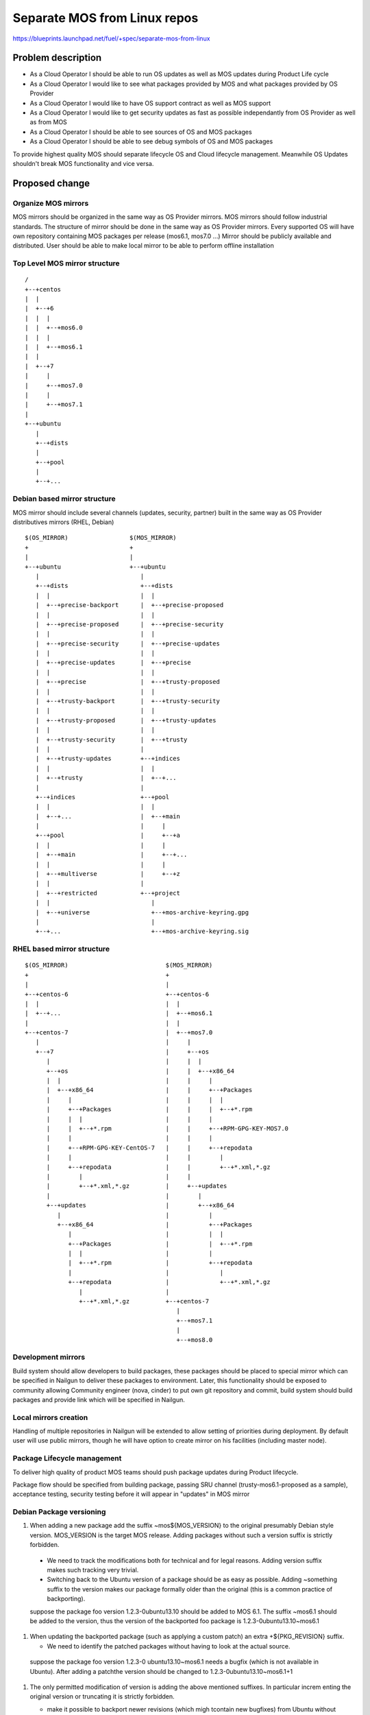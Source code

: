 ..
 This work is licensed under a Creative Commons Attribution 3.0 Unported
 License.

 http://creativecommons.org/licenses/by/3.0/legalcode

=============================
Separate MOS from Linux repos
=============================

https://blueprints.launchpad.net/fuel/+spec/separate-mos-from-linux

Problem description
===================

* As a Cloud Operator I should be able to run OS updates as well as MOS updates
  during Product Life cycle

* As a Cloud Operator I would like to see what packages provided by MOS and
  what packages provided by OS Provider

* As a Cloud Operator I would like to have OS support contract as well as MOS
  support

* As a Cloud Operator I would like to get security updates as fast as possible
  independantly from OS Provider as well as from MOS

* As a Cloud Operator I should be able to see sources of OS and MOS packages

* As a Cloud Operator I should be able to see debug symbols of OS and MOS
  packages

To provide highest quality MOS should separate lifecycle OS and Cloud lifecycle
management. Meanwhile OS Updates shouldn't break MOS functionality and vice
versa.

Proposed change
===============

Organize MOS mirrors
--------------------

MOS mirrors should be organized in the same way as OS Provider mirrors.
MOS mirrors should follow industrial standards. The structure of mirror should
be done in the same way as OS Provider mirrors. Every supported OS will have
own repository containing MOS packages per release (mos6.1, mos7.0 ...)
Mirror should be publicly available and distributed. User should be able to
make local mirror to be able to perform offline installation

Top Level MOS mirror structure
------------------------------

::

  /
  +--+centos
  |  |
  |  +--+6
  |  |  |
  |  |  +--+mos6.0
  |  |  |
  |  |  +--+mos6.1
  |  |
  |  +--+7
  |     |
  |     +--+mos7.0
  |     |
  |     +--+mos7.1
  |
  +--+ubuntu
     |
     +--+dists
     |
     +--+pool
     |
     +--+...

Debian based mirror structure
-----------------------------
MOS mirror should include several channels (updates, security, partner) built
in the same way as OS Provider distributives mirrors (RHEL, Debian)


::

  $(OS_MIRROR)                 $(MOS_MIRROR)
  +                            +
  |                            |
  +--+ubuntu                   +--+ubuntu
     |                            |
     +--+dists                    +--+dists
     |  |                         |  |
     |  +--+precise-backport      |  +--+precise-proposed
     |  |                         |  |
     |  +--+precise-proposed      |  +--+precise-security
     |  |                         |  |
     |  +--+precise-security      |  +--+precise-updates
     |  |                         |  |
     |  +--+precise-updates       |  +--+precise
     |  |                         |  |
     |  +--+precise               |  +--+trusty-proposed
     |  |                         |  |
     |  +--+trusty-backport       |  +--+trusty-security
     |  |                         |  |
     |  +--+trusty-proposed       |  +--+trusty-updates
     |  |                         |  |
     |  +--+trusty-security       |  +--+trusty
     |  |                         |
     |  +--+trusty-updates        +--+indices
     |  |                         |  |
     |  +--+trusty                |  +--+...
     |                            |
     +--+indices                  +--+pool
     |  |                         |  |
     |  +--+...                   |  +--+main
     |                            |     |
     +--+pool                     |     +--+a
     |  |                         |     |
     |  +--+main                  |     +--+...
     |  |                         |     |
     |  +--+multiverse            |     +--+z
     |  |                         |
     |  +--+restricted            +--+project
     |  |                            |
     |  +--+universe                 +--+mos-archive-keyring.gpg
     |                               |
     +--+...                         +--+mos-archive-keyring.sig


RHEL based mirror structure
---------------------------

::

  $(OS_MIRROR)                           $(MOS_MIRROR)
  +                                      +
  |                                      |
  +--+centos-6                           +--+centos-6
  |  |                                   |  |
  |  +--+...                             |  +--+mos6.1
  |                                      |  |
  +--+centos-7                           |  +--+mos7.0
     |                                   |     |
     +--+7                               |     +--+os
        |                                |     |  |
        +--+os                           |     |  +--+x86_64
        |  |                             |     |     |
        |  +--+x86_64                    |     |     +--+Packages
        |     |                          |     |     |  |
        |     +--+Packages               |     |     |  +--+*.rpm
        |     |  |                       |     |     |
        |     |  +--+*.rpm               |     |     +--+RPM-GPG-KEY-MOS7.0
        |     |                          |     |     |
        |     +--+RPM-GPG-KEY-CentOS-7   |     |     +--+repodata
        |     |                          |     |        |
        |     +--+repodata               |     |        +--+*.xml,*.gz
        |        |                       |     |
        |        +--+*.xml,*.gz          |     +--+updates
        |                                |        |
        +--+updates                      |        +--+x86_64
           |                             |           |
           +--+x86_64                    |           +--+Packages
              |                          |           |  |
              +--+Packages               |           |  +--+*.rpm
              |  |                       |           |
              |  +--+*.rpm               |           +--+repodata
              |                          |              |
              +--+repodata               |              +--+*.xml,*.gz
                 |                       |
                 +--+*.xml,*.gz          +--+centos-7
                                            |
                                            +--+mos7.1
                                            |
                                            +--+mos8.0

Development mirrors
-------------------
Build system should allow developers to build packages, these packages should
be placed to special mirror which can be specified in Nailgun to deliver these
packages to environment. Later, this functionality should be exposed to
community allowing Community engineer (nova, cinder) to put own git repository
and commit, build system should build packages and provide link which will be
specified in Nailgun.

Local mirrors creation
----------------------
Handling of multiple repositories in Nailgun will be extended to allow setting
of priorities during deployment. By default user will use public mirrors,
though he will have option to create mirror on his facilities (including master
node).

Package Lifecycle management
----------------------------
To deliver high quality of product MOS teams should push package updates during
Product lifecycle.

Package flow should be specified from building package, passing SRU channel
(trusty-mos6.1-proposed as a sample), acceptance testing, security testing
before it will appear in "updates" in MOS mirror

Debian Package versioning
-------------------------

#. When adding a new package add the suffix ~mos${MOS_VERSION} to the original
   presumably Debian style version.  MOS_VERSION is the target MOS release.
   Adding packages without such a version suffix is strictly forbidden.

  - We need to track the modifications both for technical and for legal
    reasons.  Adding version suffix makes such tracking very trivial.

  - Switching back to the Ubuntu version of a package should be as easy as
    possible. Adding ~something suffix to the version makes our package
    formally older than the original (this is a common practice of
    backporting).

  .. example :

  suppose the package foo version 1.2.3-0ubuntu13.10 should be added to MOS
  6.1. The suffix ~mos6.1 should be added to the version, thus the version of
  the backported foo package is 1.2.3-0ubuntu13.10~mos6.1

#. When updating the backported package (such as applying a custom patch) an
   extra +${PKG_REVISION} suffix.

   - We need to identify the patched packages without having to look at the
     actual source.

  .. example :

  suppose the package foo version 1.2.3-0 ubuntu13.10~mos6.1 needs a bugfix
  (which is not available in Ubuntu). After adding a patchthe version should
  be changed to 1.2.3-0ubuntu13.10~mos6.1+1

#. The only permitted modification of version is adding the above mentioned
   suffixes. In particular increm enting the original version or truncating it
   is strictly forbidden.

   - make it possible to backport newer revisions (which migh tcontain new
     bugfixes) from Ubuntu without introducing version conflicts.

   .. example :

   OK: 1.2.2-0ubuntu13.1 -> 1.2.2-0ubuntu13.1~mos6.1+1
   WRONG: 1.2.2-0ubuntu13.1 -> 1.2.2-0ubuntu13.2
   WRONG: 1.2.2-0ubuntu13.1 -> 1.2.2-ubuntu1
   WRONG: 1.2.2-0ubuntu13.1 -> 1.2.3-0ubuntu13.1

Packages building module
------------------------

Fuel DEB packages build routine will be dropped. Fuel DEB packages will be
consumed from the MOS mirror directly on master node. [1]_

Control files for Fuel DEB packages will be moved to the public MOS Gerrit
instance.

Explicit list of Fuel DEB packages is below:

* fencing-agent
* nailgun-mcagents
* nailgun-net-check
* nailgun-agent
* python-tasklib

Docker containers building module
---------------------------------

All Dockerfile configs will be adjusted to include both upstream and MOS
repositories.

ISO assembly module
-------------------

ISO assembly module will be adjusted to exclude all parts mentioned above.

Alternatives
------------

There is no alternative to the repositories separation approach due to
considerations related to distribution policies of major OS vendors.

Data model impact
-----------------

None

REST API impact
---------------

None

Upgrade impact
--------------

None

Security impact
---------------

None

Notifications impact
--------------------

None

Other end user impact
---------------------

None

Performance Impact
------------------

None

Other deployer impact
---------------------

Changes described in this document allow to increase product flexibility,
by making possible to choose an operating system and install it independent
of MOS.

Developer impact
----------------

None

Implementation
==============

Assignee(s)
-----------

Primary assignee:
  Vitaly Parakhin <vparakhin@mirantis.com>
  Dmitry Burmistrov (make build system with updates and security updates)
  DevOPS (organize mirror, organize status page)

QA:
  Artem Panchenko <apanchenko@mirantis.com>
  Denis Dmitriev <ddmitriev@mirantis.com>

Mandatory Design Reviewers:
  Sergii Golovatiuk <sgolovatiuk@mirantis.com>
  Tomasz Napierala <tnapierala@mirantis.com>
  Vladimir Kuklin <vkuklin@mirantis.com>
  Vladimir Kozhukalov <vkozhukalov@mirantis.com>
  Roman Vyalov <rvyalov@mirantis.com>

Work Items
----------

* Create local OS mirrors for CI purposes
* Change Fuel make system to exclude Ubuntu packages from ISO
* Create MOS mirror with the same structure as OS vendor
* Deb package build process should be changed. All packages should be put in
  MOS mirror
* Create CI Jobs to test against OS vendor SRU [2]_
* Create status page to notify customers in case of problems with OS updates.
   - Create apt hooks to notify the customer in case of "apt-get upgrade"
* Adapt system tests of Ubuntu for the new repositories workflow

Dependencies
============

None

Testing
=======

As this document introduces structural changes to the ISO composition,
testing procedure must reflect the updated workflow for deploying Ubuntu
environments described in this blueprint. [1]_

* Test if master node can be bootstrapped
* Test if CentOS cluster can be provisioned
* Test if Ubuntu cluster can be provisioned

Documentation Impact
====================

None

References
==========

.. [1] related blueprint:  https://blueprints.launchpad.net/fuel/+spec/downloadable-ubuntu-release
.. [2] `Ubuntu SRU procedure <https://wiki.ubuntu.com/StableReleaseUpdates#Examples>`_
